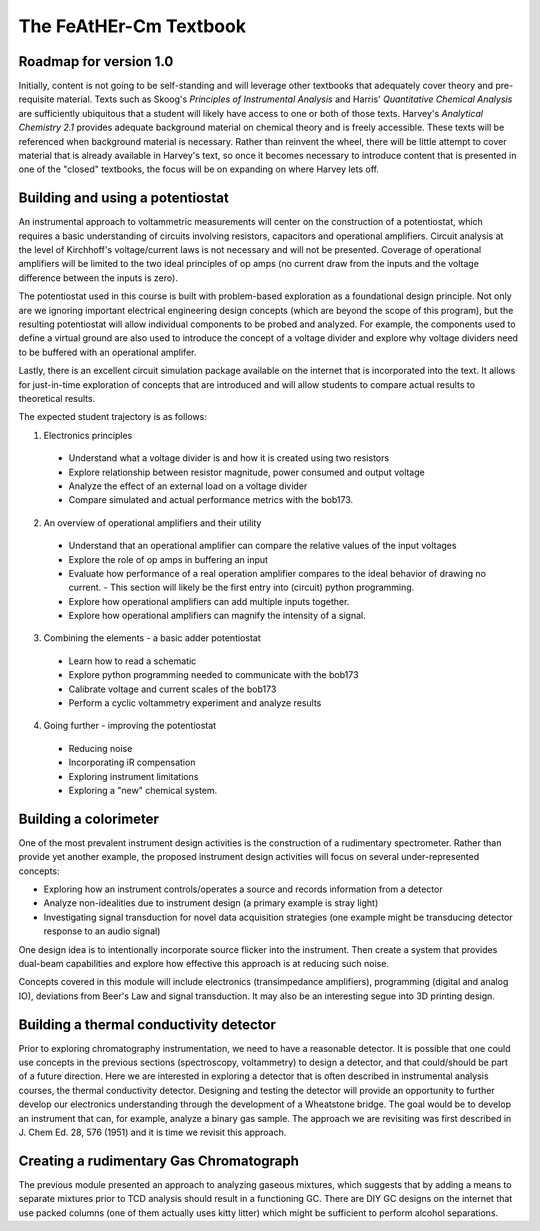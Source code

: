 The FeAtHEr-Cm Textbook
=======================

Roadmap for version 1.0
~~~~~~~~~~~~~~~~~~~~~~~

Initially, content is not going to be self-standing and will leverage other textbooks that adequately cover theory and pre-requisite material.  Texts such as Skoog's *Principles of Instrumental Analysis* and Harris' *Quantitative Chemical Analysis* are sufficiently ubiquitous that a student will likely have access to one or both of those texts.  Harvey's *Analytical Chemistry 2.1* provides adequate background material on chemical theory and is freely accessible.  These texts will be referenced when background material is necessary.  Rather than reinvent the wheel, there will be little attempt to cover material that is already available in Harvey's text, so once it becomes necessary to introduce content that is presented in one of the "closed" textbooks, the focus will be on expanding on where Harvey lets off.

Building and using a potentiostat
~~~~~~~~~~~~~~~~~~~~~~~~~~~~~~~~~

An instrumental approach to voltammetric measurements will center on the construction of a potentiostat, which requires a basic understanding of circuits involving resistors, capacitors and operational amplifiers.  Circuit analysis at the level of Kirchhoff's voltage/current laws is not necessary and will not be presented.  Coverage of operational amplifiers will be limited to the two ideal principles of op amps (no current draw from the inputs and the voltage difference between the inputs is zero).

The potentiostat used in this course is built with problem-based exploration as a foundational design principle.  Not only are we ignoring important electrical engineering design concepts (which are beyond the scope of this program), but the resulting potentiostat will allow individual components to be probed and analyzed.  For example, the components used to define a virtual ground are also used to introduce the concept of a voltage divider and explore why voltage dividers need to be buffered with an operational amplifer.

Lastly, there is an excellent circuit simulation package available on the internet that is incorporated into the text.  It allows for just-in-time exploration of concepts that are introduced and will allow students to compare actual results to theoretical results.

The expected student trajectory is as follows:

1. Electronics principles

  * Understand what a voltage divider is and how it is created using two resistors
  * Explore relationship between resistor magnitude, power consumed and output voltage
  * Analyze the effect of an external load on a voltage divider
  * Compare simulated and actual performance metrics with the bob173.

2. An overview of operational amplifiers and their utility

  * Understand that an operational amplifier can compare the relative values of the input voltages
  * Explore the role of op amps in buffering an input
  * Evaluate how performance of a real operation amplifier compares to the ideal behavior of drawing no current.
    - This section will likely be the first entry into (circuit) python programming.
  * Explore how operational amplifiers can add multiple inputs together.
  * Explore how operational amplifiers can magnify the intensity of a signal.

3. Combining the elements - a basic adder potentiostat

  * Learn how to read a schematic
  * Explore python programming needed to communicate with the bob173
  * Calibrate voltage and current scales of the bob173
  * Perform a cyclic voltammetry experiment and analyze results

4. Going further - improving the potentiostat

  * Reducing noise
  * Incorporating iR compensation
  * Exploring instrument limitations
  * Exploring a "new" chemical system.

Building a colorimeter
~~~~~~~~~~~~~~~~~~~~~~

One of the most prevalent instrument design activities is the construction of a rudimentary spectrometer.  Rather than provide yet another example, the proposed instrument design activities will focus on several under-represented concepts:

* Exploring how an instrument controls/operates a source and records information from a detector
* Analyze non-idealities due to instrument design (a primary example is stray light)
* Investigating signal transduction for novel data acquisition strategies (one example might be transducing detector response to an audio signal)

One design idea is to intentionally incorporate source flicker into the instrument.  Then create a system that provides dual-beam capabilities and explore how effective this approach is at reducing such noise.

Concepts covered in this module will include electronics (transimpedance amplifiers), programming (digital and analog IO), deviations from Beer's Law and signal transduction.  It may also be an interesting segue into 3D printing design.


Building a thermal conductivity detector
~~~~~~~~~~~~~~~~~~~~~~~~~~~~~~~~~~~~~~~~

Prior to exploring chromatography instrumentation, we need to have a reasonable detector.  It is possible that one could use concepts in the previous sections (spectroscopy, voltammetry) to design a detector, and that could/should be part of a future direction.  Here we are interested in exploring a detector that is often described in instrumental analysis courses, the thermal conductivity detector.  Designing and testing the detector will provide an opportunity to further develop our electronics understanding through the development of a Wheatstone bridge.  The goal would be to develop an instrument that can, for example, analyze a binary gas sample.  The approach we are revisiting was first described in J. Chem Ed. 28, 576 (1951) and it is time we revisit this approach.

Creating a rudimentary Gas Chromatograph
~~~~~~~~~~~~~~~~~~~~~~~~~~~~~~~~~~~~~~~~

The previous module presented an approach to analyzing gaseous mixtures, which suggests that by adding a means to separate mixtures prior to TCD analysis should result in a functioning GC.  There are DIY GC designs on the internet that use packed columns (one of them actually uses kitty litter) which might be sufficient to perform alcohol separations.
